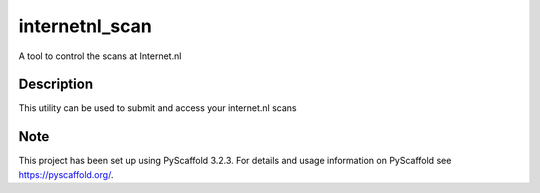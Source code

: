 ==================
internetnl_scan
==================


A tool to control the scans at Internet.nl


Description
===========

This utility can be used to submit and access your internet.nl scans


Note
====

This project has been set up using PyScaffold 3.2.3. For details and usage
information on PyScaffold see https://pyscaffold.org/.
